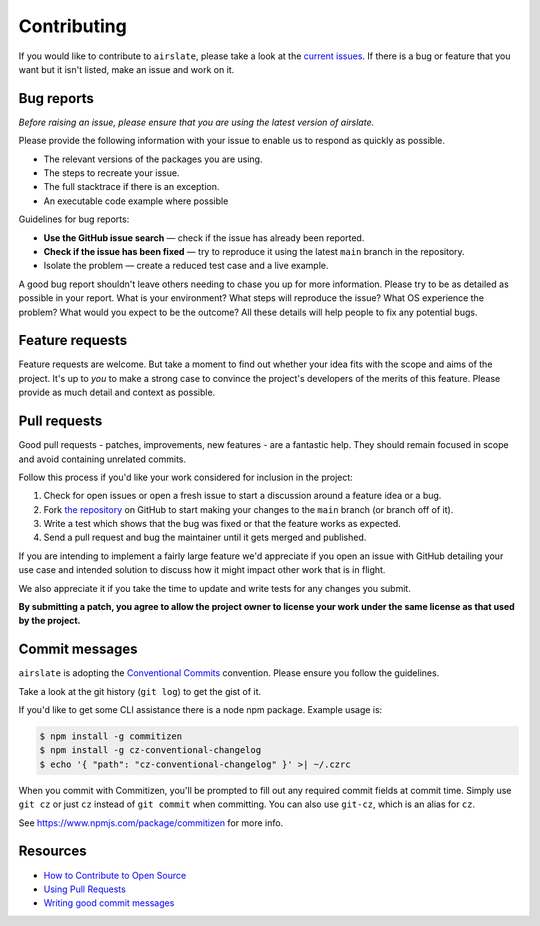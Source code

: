 Contributing
============

If you would like to contribute to ``airslate``, please take a look at the
`current issues <https://github.com/airslate-oss/python-airslate/issues>`_.
If there is a bug or feature that you want but it isn't listed, make an issue
and work on it.

Bug reports
-----------

*Before raising an issue, please ensure that you are using the latest version
of airslate.*

Please provide the following information with your issue to enable us to
respond as quickly as possible.

* The relevant versions of the packages you are using.
* The steps to recreate your issue.
* The full stacktrace if there is an exception.
* An executable code example where possible

Guidelines for bug reports:

* **Use the GitHub issue search** — check if the issue has already been
  reported.
* **Check if the issue has been fixed** — try to reproduce it using the latest
  ``main`` branch in the repository.
* Isolate the problem — create a reduced test case and a live example.

A good bug report shouldn't leave others needing to chase you up for more
information. Please try to be as detailed as possible in your report. What is
your environment? What steps will reproduce the issue? What OS experience the
problem? What would you expect to be the outcome? All these details will help
people to fix any potential bugs.

Feature requests
----------------

Feature requests are welcome. But take a moment to find out whether your idea
fits with the scope and aims of the project. It's up to *you* to make a strong
case to convince the project's developers of the merits of this feature. Please
provide as much detail and context as possible.

Pull requests
-------------

Good pull requests - patches, improvements, new features - are a fantastic
help. They should remain focused in scope and avoid containing unrelated
commits.

Follow this process if you'd like your work considered for inclusion in the
project:

1. Check for open issues or open a fresh issue to start a discussion around a
   feature idea or a bug.
2. Fork `the repository <https://github.com/airslate-oss/python-airslate/issues>`_
   on GitHub to start making your changes to the ``main`` branch
   (or branch off of it).
3. Write a test which shows that the bug was fixed or that the feature works as
   expected.
4. Send a pull request and bug the maintainer until it gets merged and published.

If you are intending to implement a fairly large feature we'd appreciate if you
open an issue with GitHub detailing your use case and intended solution to
discuss how it might impact other work that is in flight.

We also appreciate it if you take the time to update and write tests for any
changes you submit.

**By submitting a patch, you agree to allow the project owner to license your
work under the same license as that used by the project.**

Commit messages
---------------

``airslate`` is adopting the
`Conventional Commits <https://www.conventionalcommits.org>`_ convention.
Please ensure you follow the guidelines.

Take a look at the git history (``git log``) to get the gist of it.

If you'd like to get some CLI assistance there is a node npm package. Example
usage is:

.. code-block:: console

   $ npm install -g commitizen
   $ npm install -g cz-conventional-changelog
   $ echo '{ "path": "cz-conventional-changelog" }' >| ~/.czrc

When you commit with Commitizen, you'll be prompted to fill out any required
commit fields at commit time. Simply use ``git cz`` or just ``cz`` instead of
``git commit`` when committing. You can also use ``git-cz``, which is an alias
for ``cz``.


See https://www.npmjs.com/package/commitizen for more info.

Resources
---------

* `How to Contribute to Open Source <https://opensource.guide/how-to-contribute/>`_
* `Using Pull Requests <https://docs.github.com/en/pull-requests/collaborating-with-pull-requests/proposing-changes-to-your-work-with-pull-requests/about-pull-requests>`_
* `Writing good commit messages <https://tbaggery.com/2008/04/19/a-note-about-git-commit-messages.html>`_
